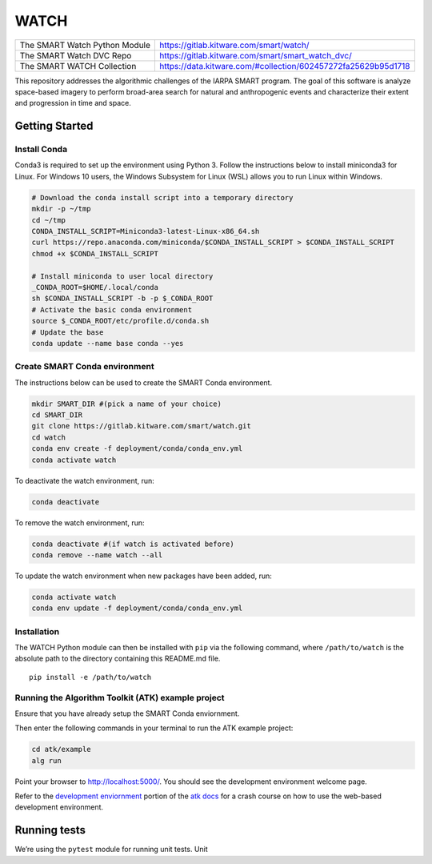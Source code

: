 WATCH
=====

|master-pipeline| |master-coverage|

+-------------------------------+----------------------------------------------------------------+
| The SMART Watch Python Module | https://gitlab.kitware.com/smart/watch/                        |
+-------------------------------+----------------------------------------------------------------+
| The SMART Watch DVC Repo      | https://gitlab.kitware.com/smart/smart_watch_dvc/              |
+-------------------------------+----------------------------------------------------------------+
| The SMART WATCH Collection    | https://data.kitware.com/#collection/602457272fa25629b95d1718  |
+-------------------------------+----------------------------------------------------------------+

This repository addresses the algorithmic challenges of the IARPA SMART
program. The goal of this software is analyze space-based imagery to
perform broad-area search for natural and anthropogenic events and
characterize their extent and progression in time and space.

Getting Started
---------------

Install Conda
~~~~~~~~~~~~~

Conda3 is required to set up the environment using Python 3. Follow the
instructions below to install miniconda3 for Linux. For Windows 10
users, the Windows Subsystem for Linux (WSL) allows you to run Linux
within Windows.

.. code:: bash

   # Download the conda install script into a temporary directory
   mkdir -p ~/tmp
   cd ~/tmp
   CONDA_INSTALL_SCRIPT=Miniconda3-latest-Linux-x86_64.sh
   curl https://repo.anaconda.com/miniconda/$CONDA_INSTALL_SCRIPT > $CONDA_INSTALL_SCRIPT
   chmod +x $CONDA_INSTALL_SCRIPT

   # Install miniconda to user local directory
   _CONDA_ROOT=$HOME/.local/conda
   sh $CONDA_INSTALL_SCRIPT -b -p $_CONDA_ROOT
   # Activate the basic conda environment
   source $_CONDA_ROOT/etc/profile.d/conda.sh
   # Update the base
   conda update --name base conda --yes

Create SMART Conda environment
~~~~~~~~~~~~~~~~~~~~~~~~~~~~~~

The instructions below can be used to create the SMART Conda
environment.

.. code:: bash

   mkdir SMART_DIR #(pick a name of your choice)
   cd SMART_DIR
   git clone https://gitlab.kitware.com/smart/watch.git
   cd watch
   conda env create -f deployment/conda/conda_env.yml
   conda activate watch

To deactivate the watch environment, run:

.. code:: bash

   conda deactivate

To remove the watch environment, run:

.. code:: bash

   conda deactivate #(if watch is activated before)
   conda remove --name watch --all

To update the watch environment when new packages have been added, run:

.. code:: bash

   conda activate watch
   conda env update -f deployment/conda/conda_env.yml

Installation
~~~~~~~~~~~~

The WATCH Python module can then be installed with ``pip`` via the
following command, where ``/path/to/watch`` is the absolute path to the
directory containing this README.md file.

::

   pip install -e /path/to/watch

Running the Algorithm Toolkit (ATK) example project
~~~~~~~~~~~~~~~~~~~~~~~~~~~~~~~~~~~~~~~~~~~~~~~~~~~

Ensure that you have already setup the SMART Conda enviornment.

Then enter the following commands in your terminal to run the ATK
example project:

.. code:: bash

   cd atk/example
   alg run

Point your browser to http://localhost:5000/. You should see the
development environment welcome page.

Refer to the `development enviornment`_ portion of the `atk docs`_ for a
crash course on how to use the web-based development environment.

Running tests
-------------

We’re using the ``pytest`` module for running unit tests. Unit

.. _development enviornment: https://algorithm-toolkit.readthedocs.io/en/latest/dev-environment.html#
.. _atk docs: https://algorithm-toolkit.readthedocs.io/en/latest/index.html

.. |master-pipeline| image:: https://gitlab.kitware.com/smart/watch/badges/master/pipeline.svg
   :target: https://gitlab.kitware.com/smart/watch/-/pipelines/master/latest
.. |master-coverage| image:: https://gitlab.kitware.com/smart/watch/badges/master/coverage.svg
   :target: https://gitlab.kitware.com/smart/watch/badges/master/coverage.svg

